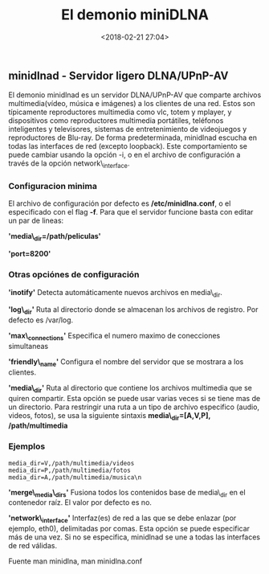 #+title: El demonio miniDLNA
#+date: <2018-02-21 27:04>
#+filetags: linux

** minidlnad - Servidor ligero DLNA/UPnP-AV
   :PROPERTIES:
   :CUSTOM_ID: minidlnad---servidor-ligero-dlnaupnp-av
   :END:

El demonio minidlnad es un servidor DLNA/UPnP-AV que comparte archivos
multimedia(vídeo, música e imágenes) a los clientes de una red. Estos
son típicamente reproductores multimedia como vlc, totem y mplayer, y
dispositivos como reproductores multimedia portátiles, teléfonos
inteligentes y televisores, sistemas de entretenimiento de videojuegos y
reproductores de Blu-ray. De forma predeterminada, minidlnad escucha en
todas las interfaces de red (excepto loopback). Este comportamiento se
puede cambiar usando la opción -i, o en el archivo de configuración a
través de la opción network\_interface.

*** Configuracion minima
    :PROPERTIES:
    :CUSTOM_ID: configuracion-minima
    :END:

El archivo de configuración por defecto es */etc/minidlna.conf*, o el
especificado con el flag *-f*. Para que el servidor funcione basta con
editar un par de lineas:

*'media\_dir=/path/peliculas'*

*'port=8200'*

*** Otras opciónes de configuración
    :PROPERTIES:
    :CUSTOM_ID: otras-opciónes-de-configuración
    :END:

*'inotify'* Detecta automáticamente nuevos archivos en media\_dir.

*'log\_dir'* Ruta al directorio donde se almacenan los archivos de
registro. Por defecto es /var/log.

*'max\_connections'* Especifica el numero maximo de conecciones
simultaneas

*'friendly\_name'* Configura el nombre del servidor que se mostrara a
los clientes.

*'media\_dir'* Ruta al directorio que contiene los archivos multimedia
que se quiren compartir. Esta opción se puede usar varias veces si se
tiene mas de un directorio. Para restringir una ruta a un tipo de
archivo especifico (audio, videos, fotos), se usa la siguiente sintaxis
*media\_dir=[A,V,P], /path/multimedia*

*** Ejemplos
     :PROPERTIES:
     :CUSTOM_ID: ejemplos
     :END:

#+BEGIN_EXAMPLE
      media_dir=V,/path/multimedia/videos
      media_dir=P,/path/multimedia/fotos
      media_dir=A,/path/multimedia/musica\n
#+END_EXAMPLE

*'merge\_media\_dirs'* Fusiona todos los contenidos base de media\_dir
en el contenedor raíz. El valor por defecto es no.

*'network\_interface'* Interfaz(es) de red a las que se debe enlazar
(por ejemplo, eth0), delimitadas por comas. Esta opción se puede
especificar más de una vez. Si no se especifica, minidlnad se une a
todas las interfaces de red válidas.

Fuente man minidlna, man minidlna.conf
